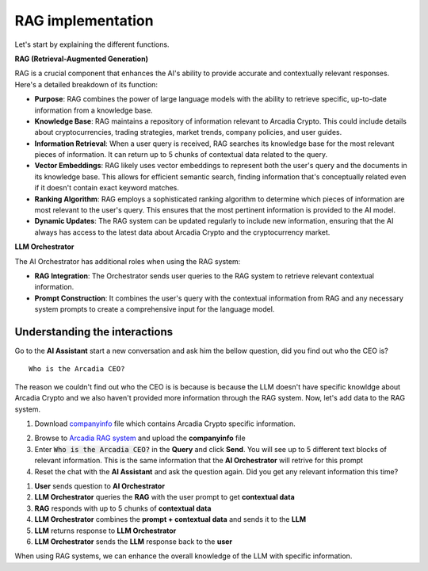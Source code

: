 RAG implementation
##################

Let's start by explaining the different functions.

**RAG (Retrieval-Augmented Generation)**  

RAG is a crucial component that enhances the AI's ability to provide accurate and contextually relevant responses. Here's a detailed breakdown of its function:

* **Purpose**: RAG combines the power of large language models with the ability to retrieve specific, up-to-date information from a knowledge base.
* **Knowledge Base**: RAG maintains a repository of information relevant to Arcadia Crypto. This could include details about cryptocurrencies, trading strategies, market trends, company policies, and user guides.
* **Information Retrieval**: When a user query is received, RAG searches its knowledge base for the most relevant pieces of information. It can return up to 5 chunks of contextual data related to the query.
* **Vector Embeddings**: RAG likely uses vector embeddings to represent both the user's query and the documents in its knowledge base. This allows for efficient semantic search, finding information that's conceptually related even if it doesn't contain exact keyword matches.
* **Ranking Algorithm**: RAG employs a sophisticated ranking algorithm to determine which pieces of information are most relevant to the user's query. This ensures that the most pertinent information is provided to the AI model.
* **Dynamic Updates**: The RAG system can be updated regularly to include new information, ensuring that the AI always has access to the latest data about Arcadia Crypto and the cryptocurrency market.


**LLM Orchestrator**

The AI Orchestrator has additional roles when using the RAG system:

* **RAG Integration**: The Orchestrator sends user queries to the RAG system to retrieve relevant contextual information.
* **Prompt Construction**: It combines the user's query with the contextual information from RAG and any necessary system prompts to create a comprehensive input for the language model.

Understanding the interactions
------------------------------

Go to the **AI Assistant** start a new conversation and ask him the bellow question, did you find out who the CEO is?

::

    Who is the Arcadia CEO?

The reason we couldn't find out who the CEO is is because is because the LLM doesn't have specific knowldge about Arcadia Crypto and we also haven't provided more information through the RAG system.
Now, let's add data to the RAG system.

1. Download `companyinfo`_ file which contains Arcadia Crypto specific information.

.. _companyinfo: ../../../_static/company_info.txt

2. Browse to `Arcadia RAG system <http://arcadia-re-$$makeId$$.lab-sec.f5demos.com/v1/ai-rag/>`_ and upload the **companyinfo** file

3. Enter :code:`Who is the Arcadia CEO?` in the **Query** and click **Send**.
   You will see up to 5 different text blocks of relevant information. This is the same information that the **AI Orchestrator** will retrive for this prompt

4. Reset the chat with the **AI Assistant** and ask the question again. Did you get any relevant information this time?



.. image:: ../pictures/Slide2.PNG
   :align: center

1. **User** sends question to **AI Orchestrator**
2. **LLM Orchestrator** queries the **RAG** with the user prompt to get **contextual data**
3. **RAG** responds with up to 5 chunks of **contextual data**
4. **LLM Orchestrator** combines the **prompt + contextual data** and sends it to the **LLM** 
5. **LLM** returns response to **LLM Orchestrator**
6. **LLM Orchestrator** sends the **LLM** response back to the **user**


When using RAG systems, we can enhance the overall knowledge of the LLM with specific information.